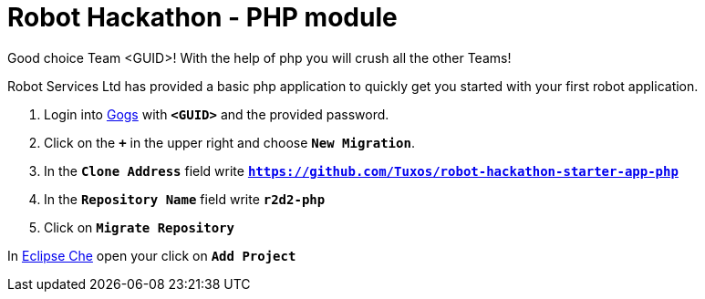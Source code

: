 = Robot Hackathon - PHP module

Good choice Team <GUID>! With the help of php you will crush all the other Teams!

Robot Services Ltd has provided a basic php application to 
quickly get you started with your first robot application.

. Login into http://gogs-lab-infra.apps.berlin-618f.openshiftworkshop.com[Gogs^] with `*<GUID>*` and the provided password.
. Click on the `*+*` in the upper right and choose `*New Migration*`.
. In the `*Clone Address*` field write `*https://github.com/Tuxos/robot-hackathon-starter-app-php*`
. In the `*Repository Name*` field write `*r2d2-php*`
. Click on `*Migrate Repository*`

In http://che-lab-infra.apps.berlin-618f.openshiftworkshop.com/[Eclipse Che^] open your click on `*Add Project*`
